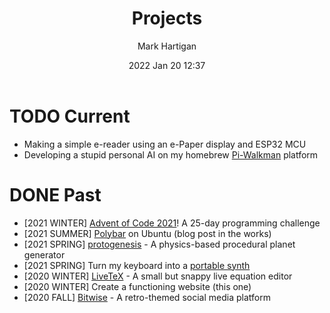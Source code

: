 #+title: Projects
#+author: Mark Hartigan
#+email: mark.hartigan@protonmail.com
#+date: 2022 Jan 20 12:37
#+options: toc:nil num:nil
#+options: html-link-use-abs-url:nil html-postamble:t
#+options: html-preamble:t html-scripts:t html-style:nil
#+options: html5-fancy:nil tex:t
#+description: Things I'm working on and have done in the past!
#+keywords:
#+html_link_home: index.html
#+html_link_up:
#+html_mathjax:
#+html_head: <link rel="preconnect" href="https://fonts.gstatic.com">
#+html_head: <link href="https://fonts.googleapis.com/css2?family=Ubuntu+Mono&display=swap" rel="stylesheet">
#+html_head: <link rel="stylesheet" type="text/css" href="css/stylesheet.css" />
#+html_head: <link rel="icon" type="image/png" href="ref/favicon.png" />
#+html_head: <script data-goatcounter="https://mchartigan.goatcounter.com/count" async src="//gc.zgo.at/count.js"></script>
#+subtitle:
#+latex_header:

* TODO Current
+ Making a simple e-reader using an e-Paper display and ESP32 MCU
+ Developing a stupid personal AI on my homebrew [[file:ref/walkman.jpg][Pi-Walkman]] platform

* DONE Past
+ [2021 WINTER] [[https://github.com/mchartigan/adventofcode-2021][Advent of Code 2021]]! A 25-day programming challenge
+ [2021 SUMMER] [[https://github.com/mchartigan/dotfiles][Polybar]] on Ubuntu (blog post in the works)
+ [2021 SPRING] [[https://github.com/mchartigan/protogenesis][protogenesis]] - A physics-based procedural planet generator
+ [2021 SPRING] Turn my keyboard into a [[file:blog/20210216.html][portable synth]]
+ [2020 WINTER] [[https://mchartigan.github.io/LiveTeX][LiveTeX]] - A small but snappy live equation editor
+ [2020 WINTER] Create a functioning website (this one)
+ [2020 FALL] [[https://bitwise-a3c2d.web.app/][Bitwise]] - A retro-themed social media platform
